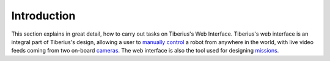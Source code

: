 Introduction
============

This section explains in great detail, how to carry out tasks on Tiberius's Web Interface. Tiberius's web interface is an integral part of Tiberius's design,
allowing a user to `manually control`_ a robot from anywhere in the world, with live video feeds coming from two on-board cameras_. The web interface is also the tool
used for designing missions_.

.. _missions : ../../userguide/web/missions.html
.. _cameras : ../../userguide/cameras.html
.. _manually control : ./manual_control.html
